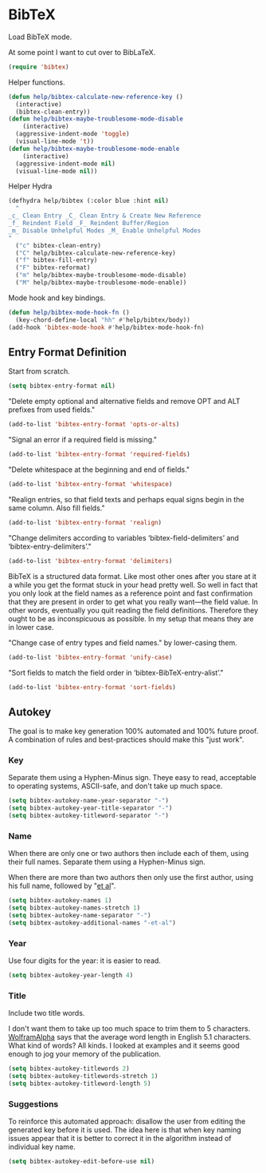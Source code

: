* BibTeX
  :PROPERTIES:
  :ID:       org_gcr_2018-09-19T12-32-27-05-00_cosmicality:5B76D1FD-35D2-43F4-8CFB-B434671BEF29
  :END:

  Load BibTeX mode.

  At some point I want to cut over to BibLaTeX.

  #+name: org_gcr_2018-09-19T12-32-27-05-00_cosmicality_4C483D43-7E0D-48E1-88D5-9353A0DBD83A
  #+begin_src emacs-lisp
(require 'bibtex)
  #+end_src

  Helper functions.

  #+name: org_gcr_2018-11-13T18-00-23-06-00_cosmicality_32B5EE79-9019-4210-B45F-71B2781CEB4E
  #+begin_src emacs-lisp
(defun help/bibtex-calculate-new-reference-key ()
  (interactive)
  (bibtex-clean-entry))
(defun help/bibtex-maybe-troublesome-mode-disable
    (interactive)
  (aggressive-indent-mode 'toggle)
  (visual-line-mode 't))
(defun help/bibtex-maybe-troublesome-mode-enable
    (interactive)
  (aggressive-indent-mode nil)
  (visual-line-mode nil))
  #+end_src

  Helper Hydra

  #+name: org_gcr_2018-11-13T18-00-23-06-00_cosmicality_62AAF44B-D738-4732-BD54-1111BCD6BB6E
  #+begin_src emacs-lisp
(defhydra help/bibtex (:color blue :hint nil)
  "
_c_ Clean Entry _C_ Clean Entry & Create New Reference
_f_ Reindent Field _F_ Reindent Buffer/Region
_m_ Disable Unhelpful Modes _M_ Enable Unhelpful Modes
"
  ("c" bibtex-clean-entry)
  ("C" help/bibtex-calculate-new-reference-key)
  ("f" bibtex-fill-entry)
  ("F" bibtex-reformat)
  ("m" help/bibtex-maybe-troublesome-mode-disable)
  ("M" help/bibtex-maybe-troublesome-mode-enable))
  #+end_src

  Mode hook and key bindings.

  #+name: org_gcr_2018-11-13T18-00-23-06-00_cosmicality_3B76ECF1-3D55-4066-BCC1-1436E41D5C2D
  #+begin_src emacs-lisp
(defun help/bibtex-mode-hook-fn ()
  (key-chord-define-local "hh" #'help/bibtex/body))
(add-hook 'bibtex-mode-hook #'help/bibtex-mode-hook-fn)
  #+end_src

** Entry Format Definition
   :PROPERTIES:
   :ID:       org_gcr_2018-11-13T18-00-23-06-00_cosmicality:715AC227-1607-43DE-AA61-16018C9C53F9
   :END:

   Start from scratch.

   #+name: org_gcr_2018-09-19T12-32-27-05-00_cosmicality_1CF3A243-94CC-4423-9BC3-35BAAA3C9A23
   #+begin_src emacs-lisp
(setq bibtex-entry-format nil)
   #+end_src

   "Delete empty optional and alternative fields and remove OPT and ALT prefixes
   from used fields."

   #+name: org_gcr_2018-09-19T12-32-27-05-00_cosmicality_94FCD330-3C5E-404E-AA19-0C3E9D1DB6D4
   #+begin_src emacs-lisp
(add-to-list 'bibtex-entry-format 'opts-or-alts)
   #+end_src

   "Signal an error if a required field is missing."

   #+name: org_gcr_2018-09-19T12-32-27-05-00_cosmicality_1B324CB4-0390-43F2-9AE4-EDEC5D16614A
   #+begin_src emacs-lisp
(add-to-list 'bibtex-entry-format 'required-fields)
   #+end_src

   "Delete whitespace at the beginning and end of fields."

   #+name: org_gcr_2018-09-19T12-32-27-05-00_cosmicality_A0A4865A-E855-463C-8F55-43C47199CAD8
   #+begin_src emacs-lisp
(add-to-list 'bibtex-entry-format 'whitespace)
   #+end_src

   "Realign entries, so that field texts and perhaps equal signs begin in the
   same column. Also fill fields."

   #+name: org_gcr_2018-09-19T12-32-27-05-00_cosmicality_21684BCC-04D4-4EE8-90E0-4F65764D1E26
   #+begin_src emacs-lisp
(add-to-list 'bibtex-entry-format 'realign)
   #+end_src

   "Change delimiters according to variables ‘bibtex-field-delimiters’ and ‘bibtex-entry-delimiters’."

   #+name: org_gcr_2018-09-19T12-32-27-05-00_cosmicality_B493A48E-FDE3-4B0B-B935-FBDF3BB99C35
   #+begin_src emacs-lisp
(add-to-list 'bibtex-entry-format 'delimiters)
   #+end_src

   BibTeX is a structured data format. Like most other ones after you stare at it
   a while you get the format stuck in your head pretty well. So well in fact
   that you only look at the field names as a reference point and fast
   confirmation that they are present in order to get what you really want—the
   field value. In other words, eventually you quit reading the field
   definitions. Therefore they ought to be as inconspicuous as possible. In my
   setup that means they are in lower case.

   "Change case of entry types and field names." by lower-casing them.

   #+name: org_gcr_2018-09-19T12-32-27-05-00_cosmicality_D5C9AF40-97B8-4F1B-8CBC-373DB521C1EF
   #+begin_src emacs-lisp
(add-to-list 'bibtex-entry-format 'unify-case)
   #+end_src

   "Sort fields to match the field order in ‘bibtex-BibTeX-entry-alist’."

   #+name: org_gcr_2018-11-13T18-00-23-06-00_cosmicality_CE975BCA-7E66-4E82-BC85-941FFBB216C5
   #+begin_src emacs-lisp
(add-to-list 'bibtex-entry-format 'sort-fields)
   #+end_src

** Autokey
   :PROPERTIES:
   :ID:       org_gcr_2018-11-12T12-28-14-06-00_cosmicality:9E369A4B-01ED-4D50-A2A6-1CEB29D56A08
   :END:

   The goal is to make key generation 100% automated and 100% future proof. A
   combination of rules and best-practices should make this "just work".

*** Key
    :PROPERTIES:
    :ID:       org_gcr_2018-11-12T12-28-14-06-00_cosmicality:99541FA5-70D7-4FB8-82D6-1C880A9382CE
    :END:

    Separate them using a Hyphen-Minus sign. Theye easy to read, acceptable to
    operating systems, ASCII-safe, and don't take up much space.

    #+name: org_gcr_2018-11-12T12-28-14-06-00_cosmicality_48463172-68BE-4034-922F-50D0F572F73A
    #+begin_src emacs-lisp
(setq bibtex-autokey-name-year-separator "-")
(setq bibtex-autokey-year-title-separator "-")
(setq bibtex-autokey-titleword-separator "-")
    #+end_src

*** Name
    :PROPERTIES:
    :ID:       org_gcr_2018-11-12T12-28-14-06-00_cosmicality:0BC72687-242E-45C9-8DF6-906E99F85220
    :END:

    When there are only one or two authors then include each of them, using their
    full names. Separate them using a Hyphen-Minus sign.

    When there are more than two authors then only use the first author, using his
    full name, followed by "[[https://www.merriam-webster.com/dictionary/et%2520al.][et al]]".

    #+name: org_gcr_2018-11-12T12-28-14-06-00_cosmicality_9BDC47DE-78C9-460E-9333-3E8E79C51AFD
    #+begin_src emacs-lisp
(setq bibtex-autokey-names 1)
(setq bibtex-autokey-names-stretch 1)
(setq bibtex-autokey-name-separator "-")
(setq bibtex-autokey-additional-names "-et-al")
    #+end_src

*** Year
    :PROPERTIES:
    :ID:       org_gcr_2018-11-12T12-28-14-06-00_cosmicality:4E9BF2AD-F298-4D3C-B46A-B873FFBC27FD
    :END:

    Use four digits for the year: it is easier to read.

    #+name: org_gcr_2018-11-12T12-28-14-06-00_cosmicality_E1A42ADA-92E6-4479-9C21-87612AE656C4
    #+begin_src emacs-lisp
(setq bibtex-autokey-year-length 4)
    #+end_src

*** Title
    :PROPERTIES:
    :ID:       org_gcr_2018-11-12T12-28-14-06-00_cosmicality:12B4D728-DFAB-44DD-B15F-0B453734428D
    :END:

    Include two title words.

    I don't want them to take up too much space to trim them to 5 characters.
    [[https://www.wolframalpha.com/input/?i=average+english+word+length][WolframAlpha]] says that the average word length in English 5.1 characters. What
    kind of words? All kinds. I looked at examples and it seems good enough to jog
    your memory of the publication.

    #+name: org_gcr_2018-11-12T12-28-14-06-00_cosmicality_2C0EDDD9-13CB-4A6D-BB57-D4CDDC671106
    #+begin_src emacs-lisp
(setq bibtex-autokey-titlewords 2)
(setq bibtex-autokey-titlewords-stretch 1)
(setq bibtex-autokey-titleword-length 5)
    #+end_src

*** Suggestions
    :PROPERTIES:
    :ID:       org_gcr_2018-11-12T12-28-14-06-00_cosmicality:A10046EA-810A-46E0-ADDB-7A3B9A89AC4B
    :END:

    To reinforce this automated approach: disallow the user from editing the
    generated key before it is used. The idea here is that when key naming issues
    appear that it is better to correct it in the algorithm instead of individual
    key name.

    #+name: org_gcr_2018-09-19T12-32-27-05-00_cosmicality_C87F9898-F014-4A14-8CD9-DCA6554DD133
    #+begin_src emacs-lisp
(setq bibtex-autokey-edit-before-use nil)
    #+end_src


